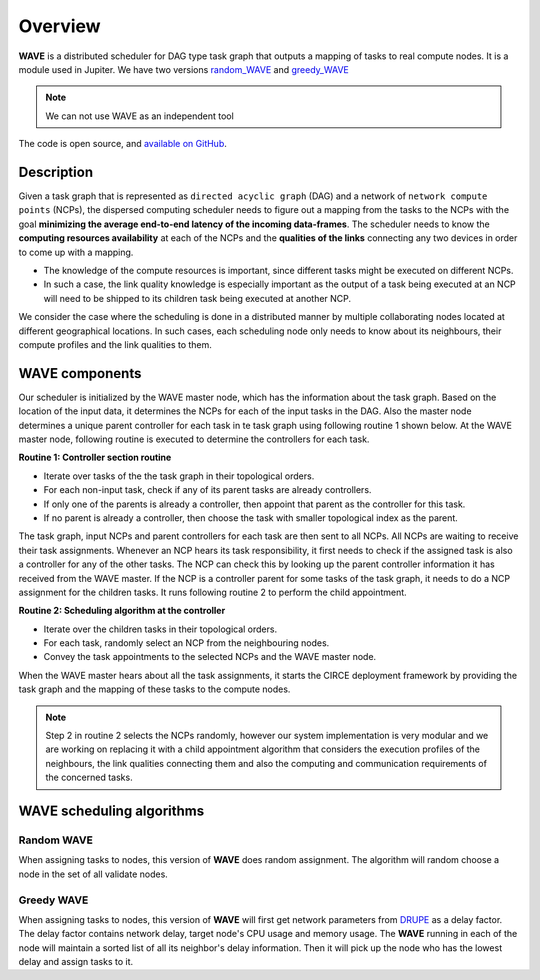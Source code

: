 Overview
========

**WAVE** is a distributed scheduler for DAG type task graph that outputs a mapping of tasks to real compute nodes. It is a module used in Jupiter. We have two versions `random_WAVE`_ and `greedy_WAVE`_

.. note:: We can not use WAVE as an independent tool

The code is open source, and `available on GitHub`_.

.. _available on GitHub: https://github.com/ANRGUSC/WAVE
.. _random_WAVE: https://github.com/ANRGUSC/WAVE/tree/master/random_wave
.. _greedy_WAVE: https://github.com/ANRGUSC/WAVE/tree/master/greedy_wave
.. _DRUPE: https://github.com/ANRGUSC/DRUPE

Description
-----------

Given a task graph that is represented as ``directed acyclic graph`` (DAG) and a network of ``network compute points`` (NCPs), the dispersed computing scheduler needs to figure out a mapping from the tasks to the NCPs with the goal **minimizing the average end-to-end latency of the incoming data-frames**. The scheduler needs to know the **computing resources availability** at each of the NCPs and the **qualities of the links** connecting any two devices in order to come up with a mapping.

-   The knowledge of the compute resources is important, since different tasks might be executed on different NCPs.
-   In such a case, the link quality knowledge is especially important as the output of a task being executed at an NCP will need to be shipped to its children task being executed at another NCP.

We consider the case where the scheduling is done in a distributed manner by multiple collaborating nodes located at different geographical locations. In such cases, each scheduling node only needs to know about its neighbours, their compute profiles and the link qualities to them.

WAVE components
---------------

Our scheduler is initialized by the WAVE master node, which has the information about the task graph. Based on the location of the input data, it determines the NCPs for each of the input tasks in the DAG. Also the master node determines a unique parent controller for each task in te task graph using following routine 1 shown below. At the WAVE master node, following routine is executed to determine the controllers for each task.

**Routine 1: Controller section routine**

-   Iterate over tasks of the the task graph in their topological orders.
-   For each non-input task, check if any of its parent tasks are already controllers.
-   If only one of the parents is already a controller, then appoint that parent as the controller for this task.
-   If no parent is already a controller, then choose the task with smaller topological index as the parent.

The task graph, input NCPs and parent controllers for each task are then sent to all NCPs. All NCPs are waiting to receive their task assignments. Whenever an NCP hears its task responsibility, it first needs to check if the assigned task is also a controller for any of the other tasks. The NCP can check this by looking up the parent controller information it has received from the WAVE master. If the NCP is a controller parent for some tasks of the task graph, it needs to do a NCP assignment for the children tasks. It runs following routine 2 to perform the child appointment.

**Routine 2: Scheduling algorithm at the controller**

-   Iterate over the children tasks in their topological orders.
-   For each task, randomly select an NCP from the neighbouring nodes.
-   Convey the task appointments to the selected NCPs and the WAVE master node.

When the WAVE master hears about all the task assignments, it starts the CIRCE deployment framework by providing the task graph and the mapping of these tasks to the compute nodes.

.. note:: Step 2 in routine 2 selects the NCPs randomly, however our system implementation is very modular and we are working on replacing it with a child appointment algorithm that considers the execution profiles of the neighbours, the link qualities connecting them and also the computing and communication requirements of the concerned tasks.

WAVE scheduling algorithms
--------------------------

Random WAVE
^^^^^^^^^^^

When assigning tasks to nodes, this version of **WAVE** does random assignment. The algorithm will random choose a node in the set of all validate nodes.

Greedy WAVE
^^^^^^^^^^^
When assigning tasks to nodes, this version of **WAVE** will first get network parameters from `DRUPE`_ as a delay factor. The delay factor contains network delay, target node's CPU usage and memory usage. The **WAVE** running in each of the node will maintain a sorted list of all its neighbor's delay information. Then it will pick up the node who has the lowest delay and assign tasks 
to it.


